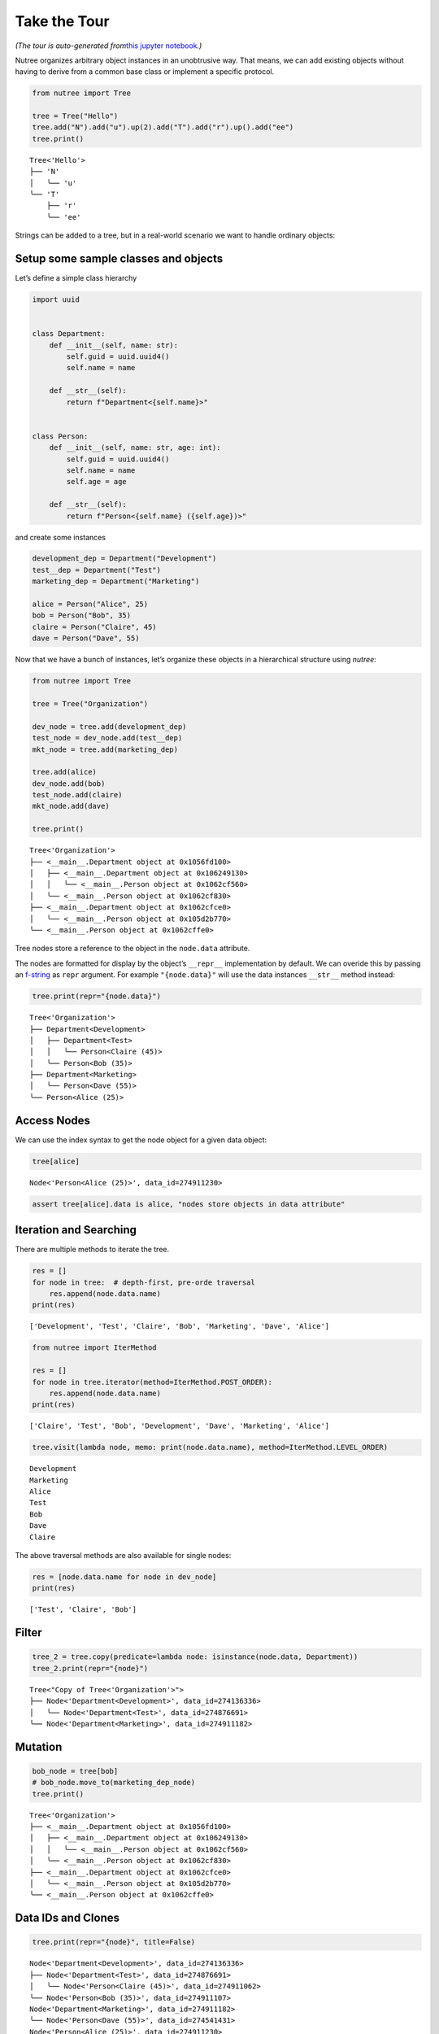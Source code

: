 Take the Tour
=============

*(The tour is auto-generated from*\ `this jupyter
notebook <https://github.com/mar10/nutree/blob/main/docs/jupyter/take_the_tour.ipynb>`__\ *.)*

Nutree organizes arbitrary object instances in an unobtrusive way. That
means, we can add existing objects without having to derive from a
common base class or implement a specific protocol.

.. code:: ipython3

    from nutree import Tree
    
    tree = Tree("Hello")
    tree.add("N").add("u").up(2).add("T").add("r").up().add("ee")
    tree.print()


.. parsed-literal::

    Tree<'Hello'>
    ├── 'N'
    │   ╰── 'u'
    ╰── 'T'
        ├── 'r'
        ╰── 'ee'


Strings can be added to a tree, but in a real-world scenario we want to
handle ordinary objects:

Setup some sample classes and objects
-------------------------------------

Let’s define a simple class hierarchy

.. code:: ipython3

    import uuid
    
    
    class Department:
        def __init__(self, name: str):
            self.guid = uuid.uuid4()
            self.name = name
    
        def __str__(self):
            return f"Department<{self.name}>"
    
    
    class Person:
        def __init__(self, name: str, age: int):
            self.guid = uuid.uuid4()
            self.name = name
            self.age = age
    
        def __str__(self):
            return f"Person<{self.name} ({self.age})>"

and create some instances

.. code:: ipython3

    development_dep = Department("Development")
    test__dep = Department("Test")
    marketing_dep = Department("Marketing")
    
    alice = Person("Alice", 25)
    bob = Person("Bob", 35)
    claire = Person("Claire", 45)
    dave = Person("Dave", 55)

Now that we have a bunch of instances, let’s organize these objects in a
hierarchical structure using *nutree*:

.. code:: ipython3

    from nutree import Tree
    
    tree = Tree("Organization")
    
    dev_node = tree.add(development_dep)
    test_node = dev_node.add(test__dep)
    mkt_node = tree.add(marketing_dep)
    
    tree.add(alice)
    dev_node.add(bob)
    test_node.add(claire)
    mkt_node.add(dave)
    
    tree.print()


.. parsed-literal::

    Tree<'Organization'>
    ├── <__main__.Department object at 0x1056fd100>
    │   ├── <__main__.Department object at 0x106249130>
    │   │   ╰── <__main__.Person object at 0x1062cf560>
    │   ╰── <__main__.Person object at 0x1062cf830>
    ├── <__main__.Department object at 0x1062cfce0>
    │   ╰── <__main__.Person object at 0x105d2b770>
    ╰── <__main__.Person object at 0x1062cffe0>


Tree nodes store a reference to the object in the ``node.data``
attribute.

The nodes are formatted for display by the object’s ``__repr__``
implementation by default. We can overide this by passing an
`f-string <https://docs.python.org/3/tutorial/inputoutput.html#formatted-string-literals>`__
as ``repr`` argument. For example ``"{node.data}"`` will use the data
instances ``__str__`` method instead:

.. code:: ipython3

    tree.print(repr="{node.data}")


.. parsed-literal::

    Tree<'Organization'>
    ├── Department<Development>
    │   ├── Department<Test>
    │   │   ╰── Person<Claire (45)>
    │   ╰── Person<Bob (35)>
    ├── Department<Marketing>
    │   ╰── Person<Dave (55)>
    ╰── Person<Alice (25)>


Access Nodes
------------

We can use the index syntax to get the node object for a given data
object:

.. code:: ipython3

    tree[alice]




.. parsed-literal::

    Node<'Person<Alice (25)>', data_id=274911230>



.. code:: ipython3

    assert tree[alice].data is alice, "nodes store objects in data attribute"

Iteration and Searching
-----------------------

There are multiple methods to iterate the tree.

.. code:: ipython3

    res = []
    for node in tree:  # depth-first, pre-orde traversal
        res.append(node.data.name)
    print(res)


.. parsed-literal::

    ['Development', 'Test', 'Claire', 'Bob', 'Marketing', 'Dave', 'Alice']


.. code:: ipython3

    from nutree import IterMethod
    
    res = []
    for node in tree.iterator(method=IterMethod.POST_ORDER):
        res.append(node.data.name)
    print(res)


.. parsed-literal::

    ['Claire', 'Test', 'Bob', 'Development', 'Dave', 'Marketing', 'Alice']


.. code:: ipython3

    tree.visit(lambda node, memo: print(node.data.name), method=IterMethod.LEVEL_ORDER)


.. parsed-literal::

    Development
    Marketing
    Alice
    Test
    Bob
    Dave
    Claire


The above traversal methods are also available for single nodes:

.. code:: ipython3

    res = [node.data.name for node in dev_node]
    print(res)


.. parsed-literal::

    ['Test', 'Claire', 'Bob']


Filter
------

.. code:: ipython3

    tree_2 = tree.copy(predicate=lambda node: isinstance(node.data, Department))
    tree_2.print(repr="{node}")


.. parsed-literal::

    Tree<"Copy of Tree<'Organization'>">
    ├── Node<'Department<Development>', data_id=274136336>
    │   ╰── Node<'Department<Test>', data_id=274876691>
    ╰── Node<'Department<Marketing>', data_id=274911182>


Mutation
--------

.. code:: ipython3

    bob_node = tree[bob]
    # bob_node.move_to(marketing_dep_node)
    tree.print()


.. parsed-literal::

    Tree<'Organization'>
    ├── <__main__.Department object at 0x1056fd100>
    │   ├── <__main__.Department object at 0x106249130>
    │   │   ╰── <__main__.Person object at 0x1062cf560>
    │   ╰── <__main__.Person object at 0x1062cf830>
    ├── <__main__.Department object at 0x1062cfce0>
    │   ╰── <__main__.Person object at 0x105d2b770>
    ╰── <__main__.Person object at 0x1062cffe0>


Data IDs and Clones
-------------------

.. code:: ipython3

    tree.print(repr="{node}", title=False)


.. parsed-literal::

    Node<'Department<Development>', data_id=274136336>
    ├── Node<'Department<Test>', data_id=274876691>
    │   ╰── Node<'Person<Claire (45)>', data_id=274911062>
    ╰── Node<'Person<Bob (35)>', data_id=274911107>
    Node<'Department<Marketing>', data_id=274911182>
    ╰── Node<'Person<Dave (55)>', data_id=274541431>
    Node<'Person<Alice (25)>', data_id=274911230>


Special Data Types
------------------

Plain Strings
~~~~~~~~~~~~~

We can add simple string objects the same way as any other object

.. code:: ipython3

    tree_str = Tree()
    a = tree_str.add("A")
    a.add("a1")
    a.add("a2")
    tree_str.add("B")
    tree_str.print()


.. parsed-literal::

    Tree<'4398779184'>
    ├── 'A'
    │   ├── 'a1'
    │   ╰── 'a2'
    ╰── 'B'


Dictionaries
~~~~~~~~~~~~

We cannot add Python ``dict`` objects to a tree, because nutree cannot
derive a *data_id* for unhashable types. A a workaround, we can wrap it
inside ``DictWrapper`` objects:

.. code:: ipython3

    from nutree import DictWrapper, Tree
    
    d = {"title": "foo", "id": 1}
    
    tree = Tree()
    tree.add("A").up().add("B")
    tree["A"].add(DictWrapper(d))
    tree["B"].add(DictWrapper(d))
    tree.print(repr="{node}")
    # tree.find(d)


.. parsed-literal::

    Tree<'4392651376'>
    ├── Node<'A', data_id=-9112120580527591933>
    │   ╰── Node<"DictWrapper<{'title': 'foo', 'id': 1}>", data_id=4398795776>
    ╰── Node<'B', data_id=-7701919551774722043>
        ╰── Node<"DictWrapper<{'title': 'foo', 'id': 1}>", data_id=4398795776>


Serialization
-------------

.. code:: ipython3

    tree.to_dict_list()
    # tree.to_dict_list(mapper=lambda node, data: node.data.name)




.. parsed-literal::

    [{'data': 'A',
      'children': [{'data': "DictWrapper<{'title': 'foo', 'id': 1}>"}]},
     {'data': 'B',
      'children': [{'data': "DictWrapper<{'title': 'foo', 'id': 1}>"}]}]



.. code:: ipython3

    list(tree.to_list_iter())




.. parsed-literal::

    [(0, 'A'), (1, {}), (0, 'B'), (3, 2)]



.. code:: ipython3

    t = Tree._from_list([(0, "A"), (0, "B"), (1, "C"), (0, "D"), (3, "E")])
    print(t.format())


.. parsed-literal::

    Tree<'4398778896'>
    ├── 'A'
    │   ╰── 'C'
    │       ╰── 'E'
    ├── 'B'
    ╰── 'D'


.. code:: mermaid

   graph LR;
       A--> B & C & D;
       B--> A & E;
       C--> A & E;
       D--> A & E;
       E--> B & C & D;

Advanced
--------

Chaining
~~~~~~~~

Some methods return a node instance, so we can chain calls. This allows
for a more compact code and avoids some temporary variables:

.. code:: ipython3

    Tree().add("A").add("a1").up().add("a2").up(2).add("B").tree.print(title=False)


.. parsed-literal::

    'A'
    ├── 'a1'
    ╰── 'a2'
    'B'


